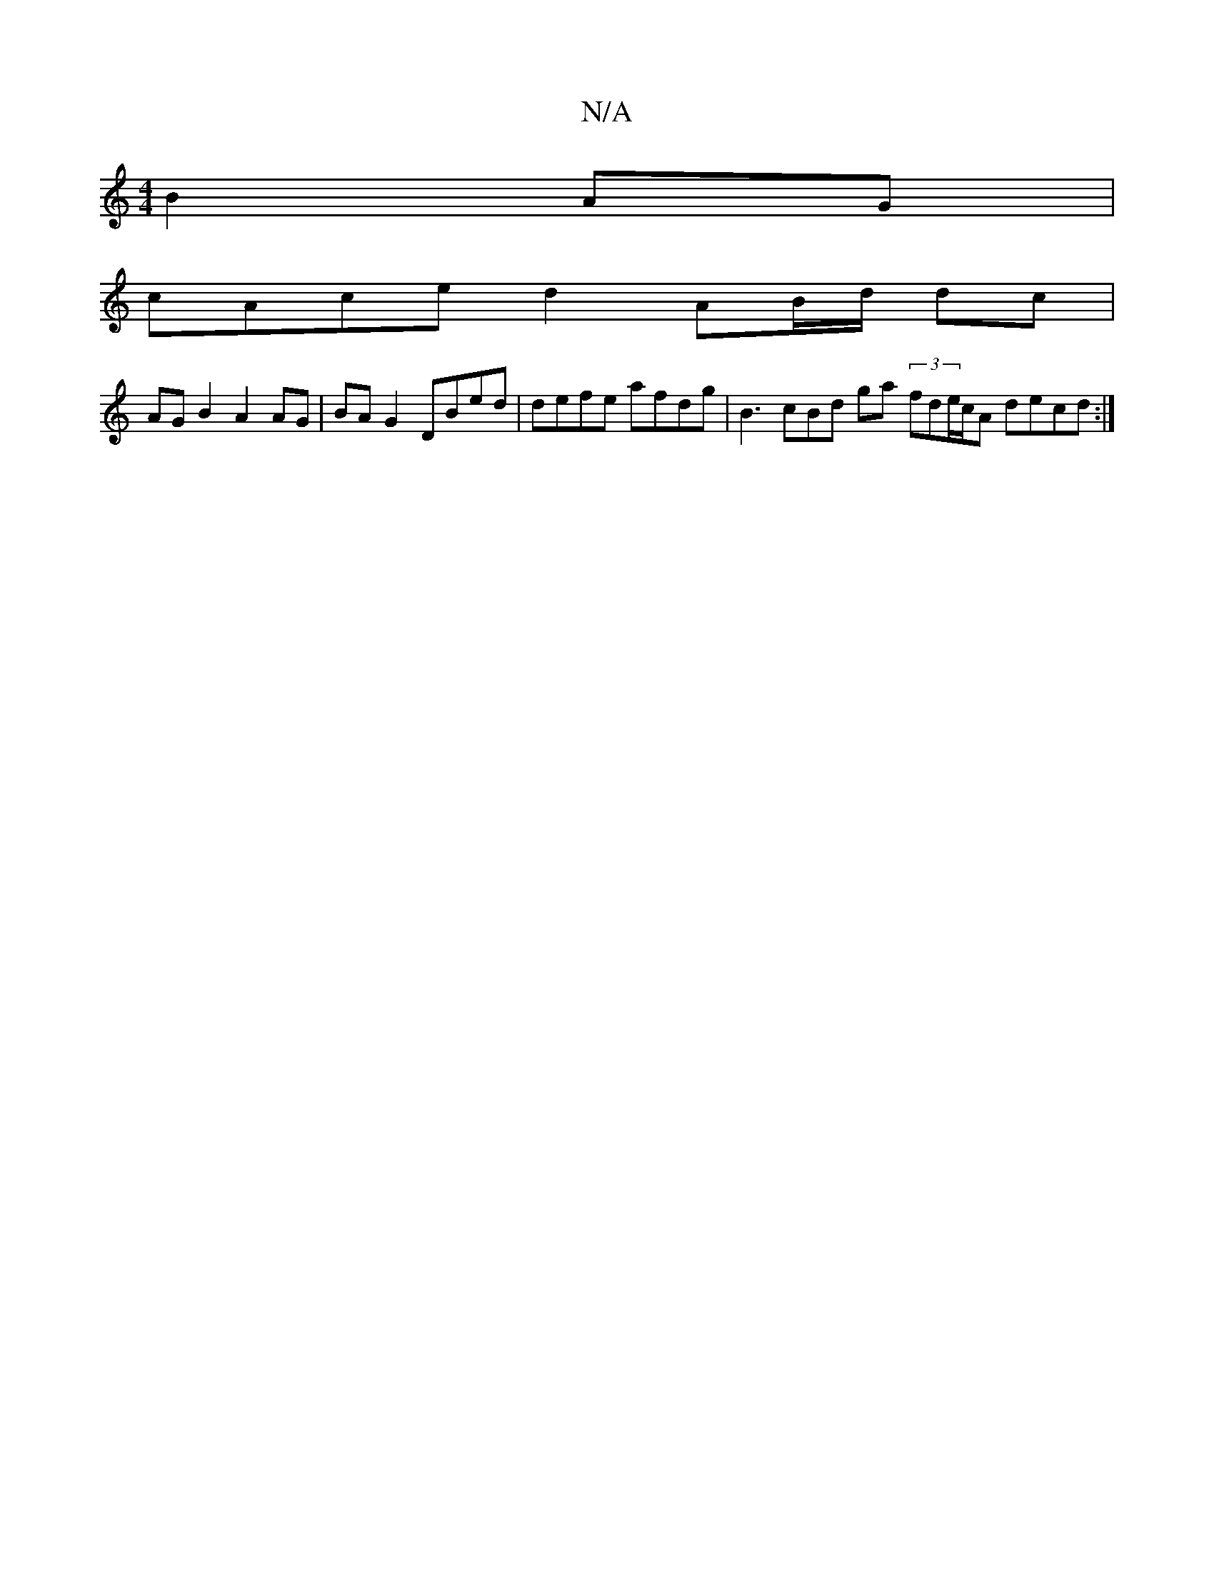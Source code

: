 X:1
T:N/A
M:4/4
R:N/A
K:Cmajor
B2 AG|
cAce d2 AB/d/ dc|
AG B2 A2 AG|BA G2 DBed | defe afdg | B3cBd ga-(3 fde/c/A decd:|

|: A4 A2 BA|BG GA B=GBc|A2 G2 ABcc | A,2 {F}FD EFFG|BedB gdBA | ABGc Geec | E2 E6 | D6 :||
|: Adc edc ddG | GB